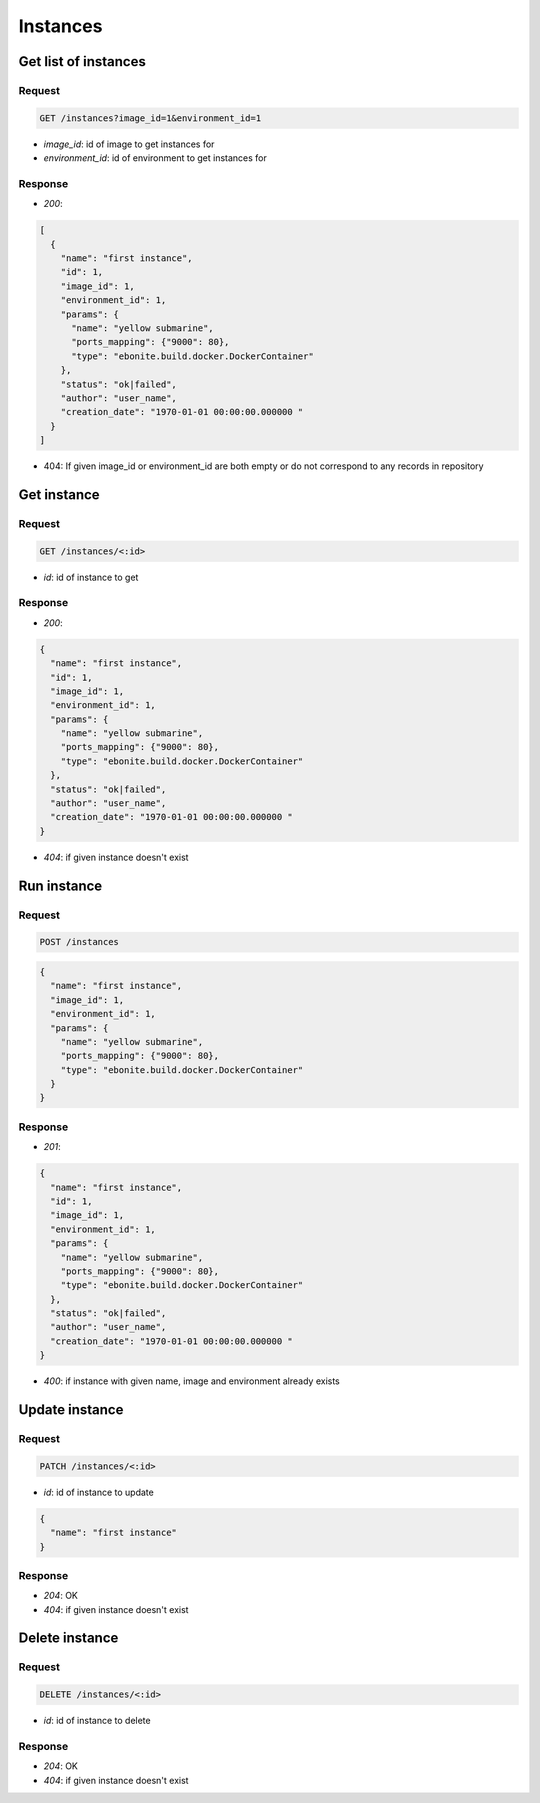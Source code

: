 Instances
=========

Get list of instances
---------------------

Request
^^^^^^^

.. code-block::

  GET /instances?image_id=1&environment_id=1

* `image_id`: id of image to get instances for
* `environment_id`: id of environment to get instances for

Response
^^^^^^^^

* `200`:

.. code-block:: json

  [
    {
      "name": "first instance",
      "id": 1,
      "image_id": 1,
      "environment_id": 1,
      "params": {
        "name": "yellow submarine",
        "ports_mapping": {"9000": 80},
        "type": "ebonite.build.docker.DockerContainer"
      },
      "status": "ok|failed",
      "author": "user_name",
      "creation_date": "1970-01-01 00:00:00.000000 "
    }
  ]

* 404: If given image_id or environment_id are both empty or do not correspond to any records in repository

Get instance
------------

Request
^^^^^^^

.. code-block::

  GET /instances/<:id>

* `id`: id of instance to get

Response
^^^^^^^^

* `200`:

.. code-block:: json

  {
    "name": "first instance",
    "id": 1,
    "image_id": 1,
    "environment_id": 1,
    "params": {
      "name": "yellow submarine",
      "ports_mapping": {"9000": 80},
      "type": "ebonite.build.docker.DockerContainer"
    },
    "status": "ok|failed",
    "author": "user_name",
    "creation_date": "1970-01-01 00:00:00.000000 "
  }

* `404`: if given instance doesn't exist


Run instance
------------

Request
^^^^^^^

.. code-block::

  POST /instances

.. code-block:: json

  {
    "name": "first instance",
    "image_id": 1,
    "environment_id": 1,
    "params": {
      "name": "yellow submarine",
      "ports_mapping": {"9000": 80},
      "type": "ebonite.build.docker.DockerContainer"
    }
  }

Response
^^^^^^^^^^^^^^

* `201`:

.. code-block:: json

  {
    "name": "first instance",
    "id": 1,
    "image_id": 1,
    "environment_id": 1,
    "params": {
      "name": "yellow submarine",
      "ports_mapping": {"9000": 80},
      "type": "ebonite.build.docker.DockerContainer"
    },
    "status": "ok|failed",
    "author": "user_name",
    "creation_date": "1970-01-01 00:00:00.000000 "
  }

* `400`: if instance with given name, image and environment already exists


Update instance
---------------

Request
^^^^^^^

.. code-block::

  PATCH /instances/<:id>

* `id`: id of instance to update

.. code-block:: json

  {
    "name": "first instance"
  }

Response
^^^^^^^^^^^^^^

* `204`: OK
* `404`: if given instance doesn't exist


Delete instance
---------------

Request
^^^^^^^

.. code-block::

  DELETE /instances/<:id>

* `id`: id of instance to delete

Response
^^^^^^^^^^^^^^

* `204`: OK
* `404`: if given instance doesn't exist
